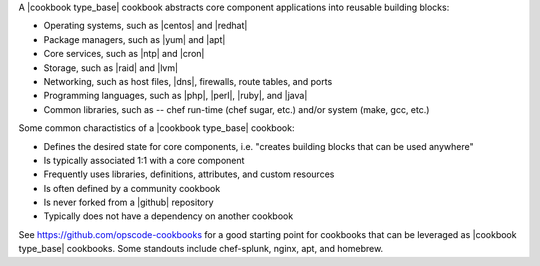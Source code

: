 .. The contents of this file are included in multiple topics.
.. This file should not be changed in a way that hinders its ability to appear in multiple documentation sets.

A |cookbook type_base| cookbook abstracts core component applications into reusable building blocks:

* Operating systems, such as |centos| and |redhat|
* Package managers, such as |yum| and |apt|
* Core services, such as |ntp| and |cron|
* Storage, such as |raid| and |lvm|
* Networking, such as host files, |dns|, firewalls, route tables, and ports
* Programming languages, such as |php|, |perl|, |ruby|, and |java|
* Common libraries, such as -- chef run-time (chef sugar, etc.) and/or system (make, gcc, etc.) 

Some common charactistics of a |cookbook type_base| cookbook:

* Defines the desired state for core components, i.e. "creates building blocks that can be used anywhere"
* Is typically associated 1:1 with a core component
* Frequently uses libraries, definitions, attributes, and custom resources
* Is often defined by a community cookbook
* Is never forked from a |github| repository
* Typically does not have a dependency on another cookbook

See https://github.com/opscode-cookbooks for a good starting point for cookbooks that can be leveraged as |cookbook type_base| cookbooks. Some standouts include chef-splunk, nginx, apt, and homebrew.
